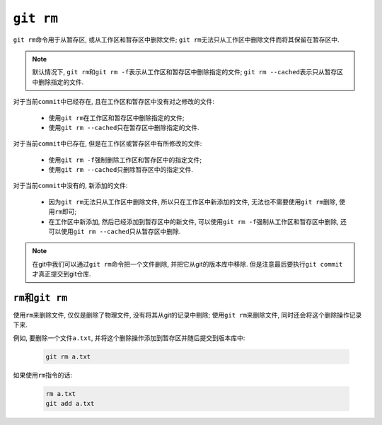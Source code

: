 ``git rm``
==========

``git rm``\ 命令用于从暂存区, 或从工作区和暂存区中删除文件;
``git rm``\ 无法只从工作区中删除文件而将其保留在暂存区中.

.. note::

    默认情况下, \ ``git rm``\ 和\ ``git rm -f``\ 表示从工作区和暂存区中删除指定的文件; 
    ``git rm --cached``\ 表示只从暂存区中删除指定的文件.

对于当前\ ``commit``\ 中已经存在, 且在工作区和暂存区中没有对之修改的文件:
  
    * 使用\ ``git rm``\ 在工作区和暂存区中删除指定的文件;
    * 使用\ ``git rm --cached``\ 只在暂存区中删除指定的文件.

对于当前\ ``commit``\ 中已存在, 但是在工作区或暂存区中有所修改的文件:

    * 使用\ ``git rm -f``\ 强制删除工作区和暂存区中的指定文件;
    * 使用\ ``git rm --cached``\ 只删除暂存区中的指定文件.

对于当前\ ``commit``\ 中没有的, 新添加的文件:

    * 因为\ ``git rm``\ 无法只从工作区中删除文件, 所以只在工作区中新添加的文件, 无法也不需要使用\ ``git rm``\ 删除, 使用\ ``rm``\ 即可;
    * 在工作区中新添加, 然后已经添加到暂存区中的新文件, 可以使用\ ``git rm -f``\ 强制从工作区和暂存区中删除, 还可以使用\ ``git rm --cached``\ 只从暂存区中删除.

.. note::

    在git中我们可以通过\ ``git rm``\ 命令把一个文件删除, 并把它从git的版本库中移除.
    但是注意最后要执行\ ``git commit``\ 才真正提交到git仓库.


``rm``\ 和\ ``git rm``
----------------------

使用\ ``rm``\ 来删除文件, 仅仅是删除了物理文件, 没有将其从git的记录中剔除;
使用\ ``git rm``\ 来删除文件, 同时还会将这个删除操作记录下来.


例如, 要删除一个文件\ ``a.txt``\ , 并将这个删除操作添加到暂存区并随后提交到版本库中:

    .. code-block:: sh

        git rm a.txt

如果使用\ ``rm``\ 指令的话:

    .. code-block:: sh

        rm a.txt
        git add a.txt

